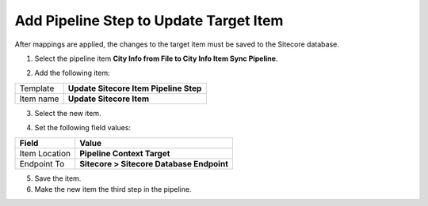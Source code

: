 Add Pipeline Step to Update Target Item
===================================================
After mappings are applied, the changes to the target 
item must be saved to the Sitecore database.

1. Select the pipeline item **City Info from File to City Info Item Sync Pipeline**.

.. image:: _static/pipeline-single-row-2-steps.png

2. Add the following item:

+---------------------------+---------------------------------------------------------------------+
| Template                  | **Update Sitecore Item Pipeline Step**                              |
+---------------------------+---------------------------------------------------------------------+
| Item name                 | **Update Sitecore Item**                                            |
+---------------------------+---------------------------------------------------------------------+

3. Select the new item.

.. image:: _static/pipeline-step-update-sitecore-item.png

4. Set the following field values:

.. |field1-name| replace:: Item Location
.. |field1-value| replace:: **Pipeline Context Target**
.. |field2-name| replace:: Endpoint To
.. |field2-value| replace:: **Sitecore > Sitecore Database Endpoint**

+---------------------------+---------------------------------------------------------------------+
| Field                     | Value                                                               |
+===========================+=====================================================================+
| |field1-name|             | |field1-value|                                                      |
+---------------------------+---------------------------------------------------------------------+
| |field2-name|             | |field2-value|                                                      |
+---------------------------+---------------------------------------------------------------------+

5. Save the item.

6. Make the new item the third step in the pipeline.

.. image:: _static/pipeline-step-update-sitecore-item-ordered.png

